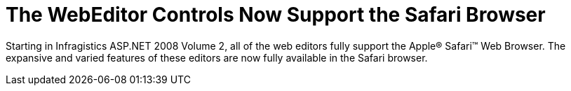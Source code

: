 ﻿////

|metadata|
{
    "name": "web-whats-new-2008-2-the-webeditor-controls-now-support-the-safari-browser",
    "controlName": [],
    "tags": ["Editing","FAQ","Getting Started"],
    "guid": "{661472C9-8D16-4D86-AEC9-A90CC3C61ECB}",  
    "buildFlags": ["docx-online","docx-booklet"],
    "createdOn": "2008-01-05T15:38:02Z"
}
|metadata|
////

= The WebEditor Controls Now Support the Safari Browser

Starting in Infragistics ASP.NET 2008 Volume 2, all of the web editors fully support the Apple® Safari™ Web Browser. The expansive and varied features of these editors are now fully available in the Safari browser.